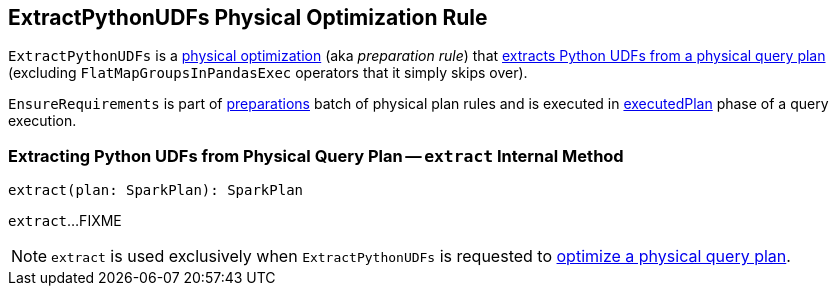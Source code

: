 == [[ExtractPythonUDFs]] ExtractPythonUDFs Physical Optimization Rule

[[apply]]
`ExtractPythonUDFs` is a link:spark-sql-QueryExecution-SparkPlan-Preparations.adoc[physical optimization] (aka _preparation rule_) that <<extract, extracts Python UDFs from a physical query plan>> (excluding `FlatMapGroupsInPandasExec` operators that it simply skips over).

`EnsureRequirements` is part of link:spark-sql-QueryExecution.adoc#preparations[preparations] batch of physical plan rules and is executed in link:spark-sql-QueryExecution.adoc#executedPlan[executedPlan] phase of a query execution.

=== [[extract]] Extracting Python UDFs from Physical Query Plan -- `extract` Internal Method

[source, scala]
----
extract(plan: SparkPlan): SparkPlan
----

`extract`...FIXME

NOTE: `extract` is used exclusively when `ExtractPythonUDFs` is requested to <<apply, optimize a physical query plan>>.
